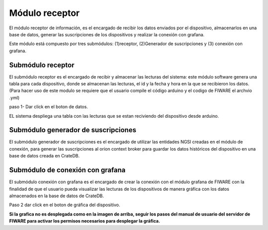 Módulo receptor
===========

El módulo receptor de información, es el encargado de recibir los datos
enviados por el dispositivo, almacenarlos en una base de datos, generar
las suscripciones de los dispositivos y realizar la conexión con
grafana.

Este módulo está compuesto por tres submódulos: (1)receptor,
(2)Generador de suscripciones y (3) conexión con grafana.

Submódulo receptor
------------------

El submódulo receptor es el encargado de recibir y almacenar las
lecturas del sistema: este módulo software genera una tabla para cada
dispositivo, donde se almacenan las lecturas, el id y la fecha y hora en
la que se recibieron los datos. (Para hacer uso de este modulo se
requiere que el usuario compile el código arduino y el codigo de FIWARE
el archvio .yml)

paso 1- Dar click en el boton de datos.

EL sistema despliega una tabla con las lecturas que se estan reciviendo
del dispositivo desde arduino.

Submódulo generador de suscripciones
------------------------------------

El submódulo generador de suscripciones es el encargado de utilizar las
entidades NGSI creadas en el módulo de conexión, para generar las
suscripciones al orion context broker para guardar los datos históricos
del dispositivo en una base de datos creada en CrateDB.

Submódulo de conexión con grafana
---------------------------------

El submódulo conexión con grafana es el encargado de crear la conexión
con el módulo grafana de FIWARE con la finalidad de que el usuario pueda
visualizar las lecturas de los dispositivos de manera gráfica con los
datos almacenados en la base de datos de CrateDB.

Paso 2 dar click en el boton de gráfica del dispositivo.

**Si la grafica no es desplegada como en la imagen de arriba, seguir los
pasos del manual de usuario del servidor de FIWARE para activar los
permisos necesarios para desplegar la gráfica.**
